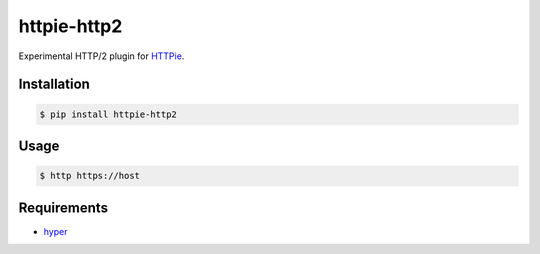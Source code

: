 httpie-http2
============

Experimental HTTP/2 plugin for `HTTPie <http://httpie.org>`_.


Installation
------------

.. code-block:: bash

    $ pip install httpie-http2


Usage
-----

.. code-block:: bash

    $ http https://host


Requirements
------------

* hyper_

.. _hyper: https://github.com/Lukasa/hyper
